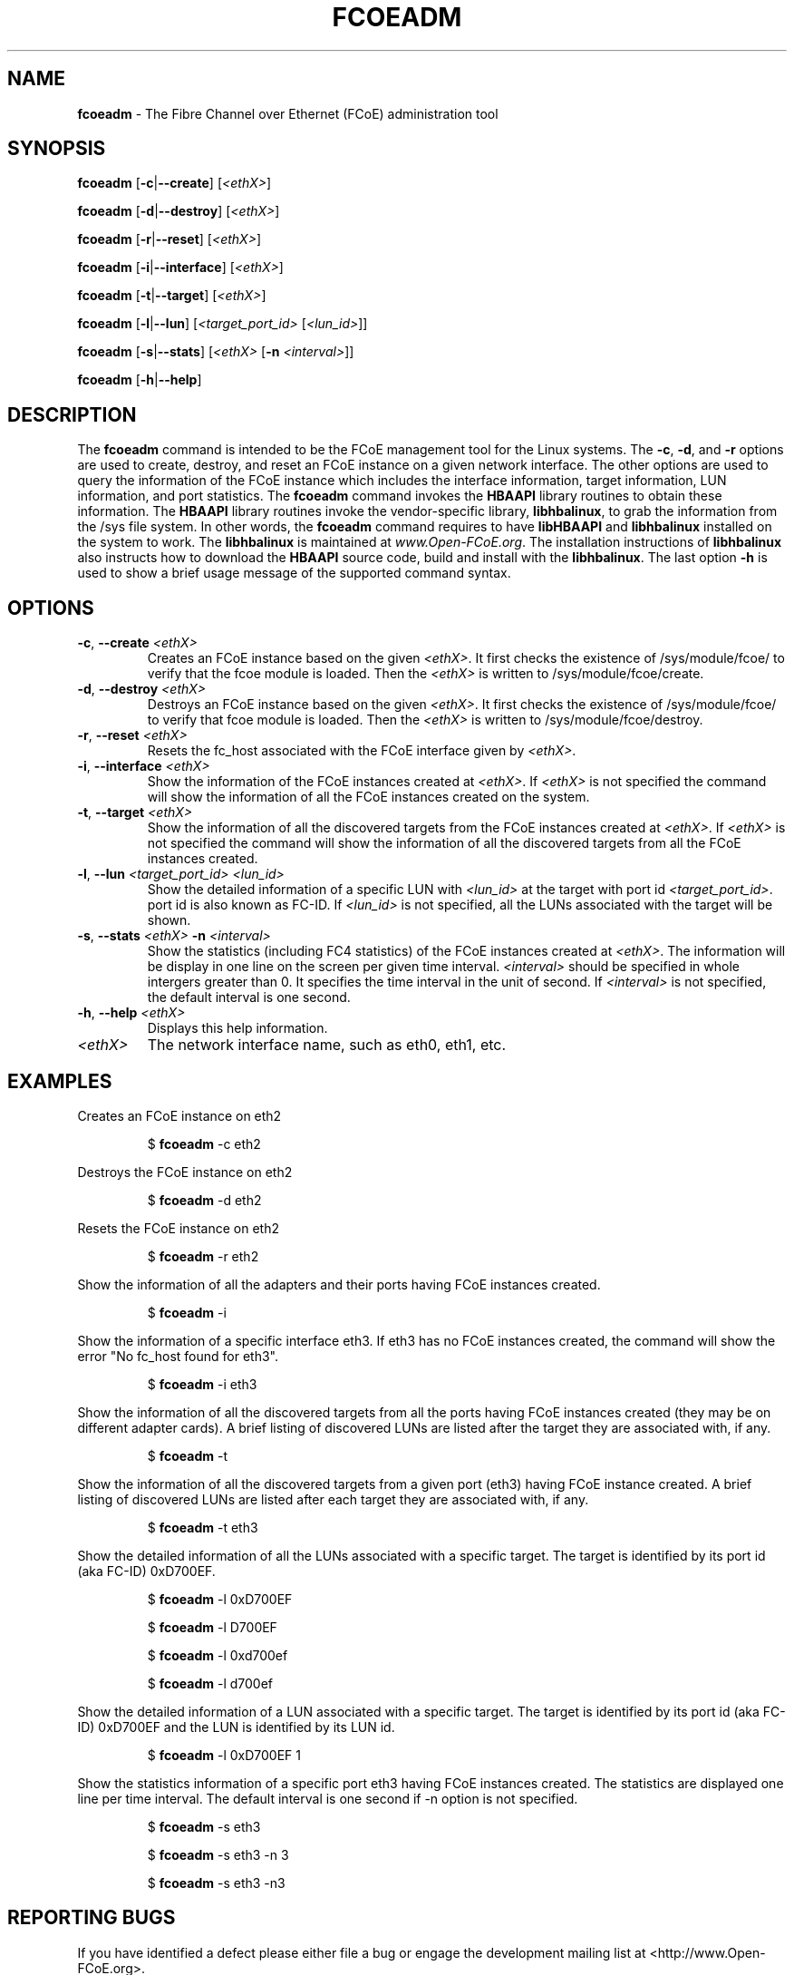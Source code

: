 .TH FCOEADM 8 "August 21, 2008" "Open-FCoE Applications" "Open-FCoE Tools"
.SH "NAME"
\fBfcoeadm\fR \- The Fibre Channel over Ethernet (FCoE) administration tool
.SH "SYNOPSIS"
\fBfcoeadm\fR [\fB\-c\fR|\fB\-\-create\fR] [\fI<ethX>\fR]
.P
\fBfcoeadm\fR [\fB\-d\fR|\fB\-\-destroy\fR] [\fI<ethX>\fR]
.P
\fBfcoeadm\fR [\fB\-r\fR|\fB\-\-reset\fR] [\fI<ethX>\fR]
.P
\fBfcoeadm\fR [\fB\-i\fR|\fB\-\-interface\fR] [\fI<ethX>\fR]
.P
\fBfcoeadm\fR [\fB\-t\fR|\fB\-\-target\fR] [\fI<ethX>\fR]
.P
\fBfcoeadm\fR [\fB\-l\fR|\fB\-\-lun\fR] [\fI<target_port_id>\fR [\fI<lun_id>\fR]]
.P
\fBfcoeadm\fR [\fB\-s\fR|\fB\-\-stats\fR] [\fI<ethX>\fR [\fB\-n\fR \fI<interval>\fR]]
.P
\fBfcoeadm\fR [\fB\-h\fR|\fB\-\-help\fR]
.SH "DESCRIPTION"
The \fBfcoeadm\fR command is intended to be the FCoE management tool for the Linux systems.
The \fB\-c\fR, \fB\-d\fR, and \fB\-r\fR options are used to create, destroy, and reset
an FCoE instance on a given network interface.  The other options are used to query the
information of the FCoE instance which includes the interface information, target information,
LUN information, and port statistics.  The \fBfcoeadm\fR command invokes the \fBHBAAPI\fR library
routines to obtain these information.  The \fBHBAAPI\fR library routines invoke the vendor-specific
library, \fBlibhbalinux\fR, to grab the information from the /sys file system.  In other words,
the \fBfcoeadm\fR command requires to have \fBlibHBAAPI\fR and \fBlibhbalinux\fR installed on the system to work.
The \fBlibhbalinux\fR is maintained at \fB\fIwww.Open-FCoE.org\fR. The installation instructions of
\fBlibhbalinux\fR also instructs how to download the \fBHBAAPI\fR source code, build and install with
the \fBlibhbalinux\fR.  The last option \fB\-h\fR is used to show a brief usage message of the supported
command syntax.
.SH "OPTIONS"
.TP
\fB\-c\fR, \fB\-\-create\fR \fI<ethX>\fR
Creates an FCoE instance based on the given \fI<ethX>\fR. It first checks the 
existence of /sys/module/fcoe/ to verify that the fcoe module is loaded. Then 
the \fI<ethX>\fR is written to /sys/module/fcoe/create.
.TP
\fB\-d\fR, \fB\-\-destroy\fR \fI<ethX>\fR
Destroys an FCoE instance based on the given \fI<ethX>\fR. It first checks the
existence of /sys/module/fcoe/ to verify that fcoe module is loaded. Then
the \fI<ethX>\fR is written to /sys/module/fcoe/destroy. 
.TP
\fB\-r\fR, \fB\-\-reset\fR \fI<ethX>\fR
Resets the fc_host associated with the FCoE interface given by \fI<ethX>\fR.
.TP
\fB\-i\fR, \fB\-\-interface\fR \fI<ethX>\fR
Show the information of the FCoE instances created at \fI<ethX>\fR.
If \fI<ethX>\fR is not specified the command will show the information of all the
FCoE instances created on the system.
.TP
\fB\-t\fR, \fB\-\-target\fR \fI<ethX>\fR
Show the information of all the discovered targets from the FCoE instances created
at \fI<ethX>\fR.  If \fI<ethX>\fR is not specified the command will
show the information of all the discovered targets from all the FCoE instances created.
.TP
\fB\-l\fR, \fB\-\-lun\fR \fI<target_port_id>\fR \fI<lun_id>\fR
Show the detailed information of a specific LUN with \fI<lun_id>\fR at the target
with port id \fI<target_port_id>\fR. port id is also known as FC-ID. If \fI<lun_id>\fR
is not specified, all the LUNs associated with the target will be shown.
.TP
\fB\-s\fR, \fB\-\-stats\fR \fI<ethX>\fR \fB\-n\fR \fI<interval>\fR
Show the statistics (including FC4 statistics) of the FCoE instances created at \fI<ethX>\fR.
The information will be display in one line on the screen per given time interval. \fI<interval>\fR should
be specified in whole intergers greater than 0. It specifies the time interval in the unit of second.
If \fI<interval>\fR is not specified, the default interval is one second.
.TP
\fB\-h\fR, \fB\-\-help\fR \fI<ethX>\fR
Displays this help information.
.TP 
\fI<ethX>\fR
The network interface name, such as eth0, eth1, etc.
.SH "EXAMPLES"
Creates an FCoE instance on eth2
.IP 
$ \fBfcoeadm\fR -c eth2
.P
Destroys the FCoE instance on eth2
.IP 
$ \fBfcoeadm\fR -d eth2
.P
Resets the FCoE instance on eth2
.IP 
$ \fBfcoeadm\fR -r eth2
.P
Show the information of all the adapters and their ports having FCoE instances created.
.IP 
$ \fBfcoeadm\fR -i
.P
Show the information of a specific interface eth3.  If eth3 has no FCoE instances created,
the command will show the error "No fc_host found for eth3".
.IP 
$ \fBfcoeadm\fR -i eth3
.P
Show the information of all the discovered targets from all the ports having FCoE instances
created (they may be on different adapter cards). A brief listing of discovered LUNs are
listed after the target they are associated with, if any. 
.IP 
$ \fBfcoeadm\fR -t
.P
Show the information of all the discovered targets from a given port (eth3) having FCoE instance
created. A brief listing of discovered LUNs are listed after each target they are associated with, if any.
.IP 
$ \fBfcoeadm\fR -t eth3
.P
Show the detailed information of all the LUNs associated with a specific target.
The target is identified by its port id (aka FC-ID) 0xD700EF.
.IP 
$ \fBfcoeadm\fR -l 0xD700EF 
.P
.IP 
$ \fBfcoeadm\fR -l D700EF 
.P
.IP 
$ \fBfcoeadm\fR -l 0xd700ef 
.P
.IP 
$ \fBfcoeadm\fR -l d700ef 
.P
Show the detailed information of a LUN associated with a specific target.
The target is identified by its port id (aka FC-ID) 0xD700EF and the LUN
is identified by its LUN id.
.IP 
$ \fBfcoeadm\fR -l 0xD700EF 1
.P
Show the statistics information of a specific port eth3 having FCoE instances created.
The statistics are displayed one line per time interval. The default interval is one
second if -n option is not specified.
.IP 
$ \fBfcoeadm\fR -s eth3
.P
.IP 
$ \fBfcoeadm\fR -s eth3 -n 3
.P
.IP 
$ \fBfcoeadm\fR -s eth3 -n3
.SH "REPORTING BUGS"
If you have identified a
defect please either file a bug or engage the development mailing list at
<http://www.Open-FCoE.org>.
.SH "SUPPORT"
Open-FCoE is maintained at <http://www.Open-FCoE.org>. There are resources
available for both developers and users at that site.


